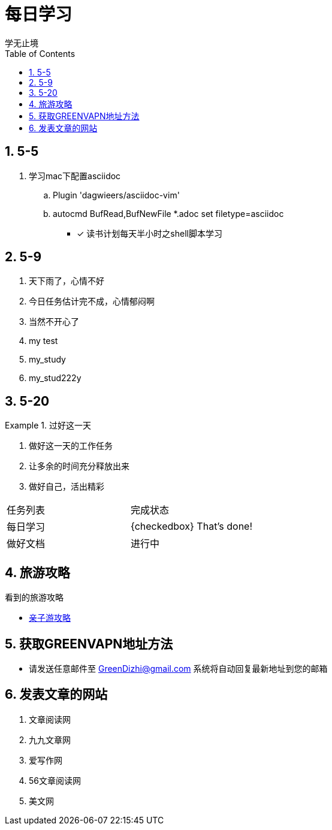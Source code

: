 = 每日学习
学无止境
:toc:
:toclevels: 4
:toc-position: left
:source-highlighter: pygments
:icons: font
:sectnums:

== 5-5

. 学习mac下配置asciidoc
.. Plugin 'dagwieers/asciidoc-vim' 
.. autocmd BufRead,BufNewFile *.adoc set filetype=asciidoc
- [*] 读书计划每天半小时之shell脚本学习

== 5-9
. 天下雨了，心情不好
. 今日任务估计完不成，心情郁闷啊
. 当然不开心了
. my test
. my_study
. my_stud222y

== 5-20

.过好这一天

====

<1> 做好这一天的工作任务
<2> 让多余的时间充分释放出来
<3> 做好自己，活出精彩

====

,===

 任务列表,完成状态
 每日学习,{checkedbox} That's done!
 做好文档,进行中

,===

== 旅游攻略
.看到的旅游攻略
* link:http://www.fumubang.com/t107793.html[亲子游攻略]

== 获取GREENVAPN地址方法

* 请发送任意邮件至 GreenDizhi@gmail.com 系统将自动回复最新地址到您的邮箱

== 发表文章的网站

. 文章阅读网
. 九九文章网
. 爱写作网
. 56文章阅读网
. 美文网
